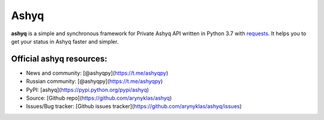 Ashyq
==========


**ashyq** is a simple and synchronous framework for Private Ashyq API written in Python 3.7 with `requests <https://github.com/psf/requests>`_. It helps you to get your status in Ashyq faster and simpler.

Official ashyq resources:
--------------------------
- News and community: [@ashyqpy](https://t.me/ashyqpy)
- Russian community: [@ashyqpy](https://t.me/ashyqpy)
- PyPI: [ashyq](https://pypi.python.org/pypi/ashyq)
- Source: [Github repo](https://github.com/arynyklas/ashyq)
- Issues/Bug tracker: [Github issues tracker](https://github.com/arynyklas/ashyq/issues)
